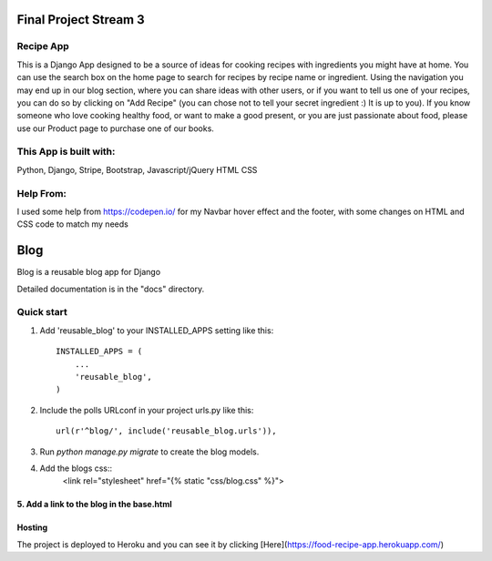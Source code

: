 =====
Final Project Stream 3
=====

Recipe App
-----------

This is a Django App designed to be a source of ideas for cooking recipes with ingredients you might have at home.
You can use the search box on the home page to search for recipes by recipe name or ingredient. Using the navigation you
may end up in our blog section, where you can share ideas with other users, or if you want to tell us one of your recipes,
you can do so by clicking on "Add Recipe" (you can chose not to tell your secret ingredient :) It is up to you).
If you know someone who love cooking healthy food, or want to make a good present, or you are just passionate about food, please
use our Product page to purchase one of our books.

This App is built with:
-----------
Python,
Django,
Stripe,
Bootstrap,
Javascript/jQuery
HTML
CSS

Help From:
-----------

I used some help from https://codepen.io/ for my Navbar hover effect and the footer, with some changes on HTML and CSS code to match my needs

=====
Blog
=====
 
Blog is a reusable blog app for Django
 
Detailed documentation is in the "docs" directory.
 
Quick start
-----------
 
1. Add 'reusable_blog' to your INSTALLED_APPS setting like this::
 
    INSTALLED_APPS = (
        ...
        'reusable_blog',
    )
 
2. Include the polls URLconf in your project urls.py like this::
 
    url(r'^blog/', include('reusable_blog.urls')),
 
3. Run `python manage.py migrate` to create the blog models.
 
4. Add the blogs css::
    <link rel="stylesheet" href="{% static "css/blog.css" %}">
 
5. Add a link to the blog in the base.html
=====
Hosting
=====

The project is deployed to Heroku and you can see it by clicking [Here](https://food-recipe-app.herokuapp.com/)